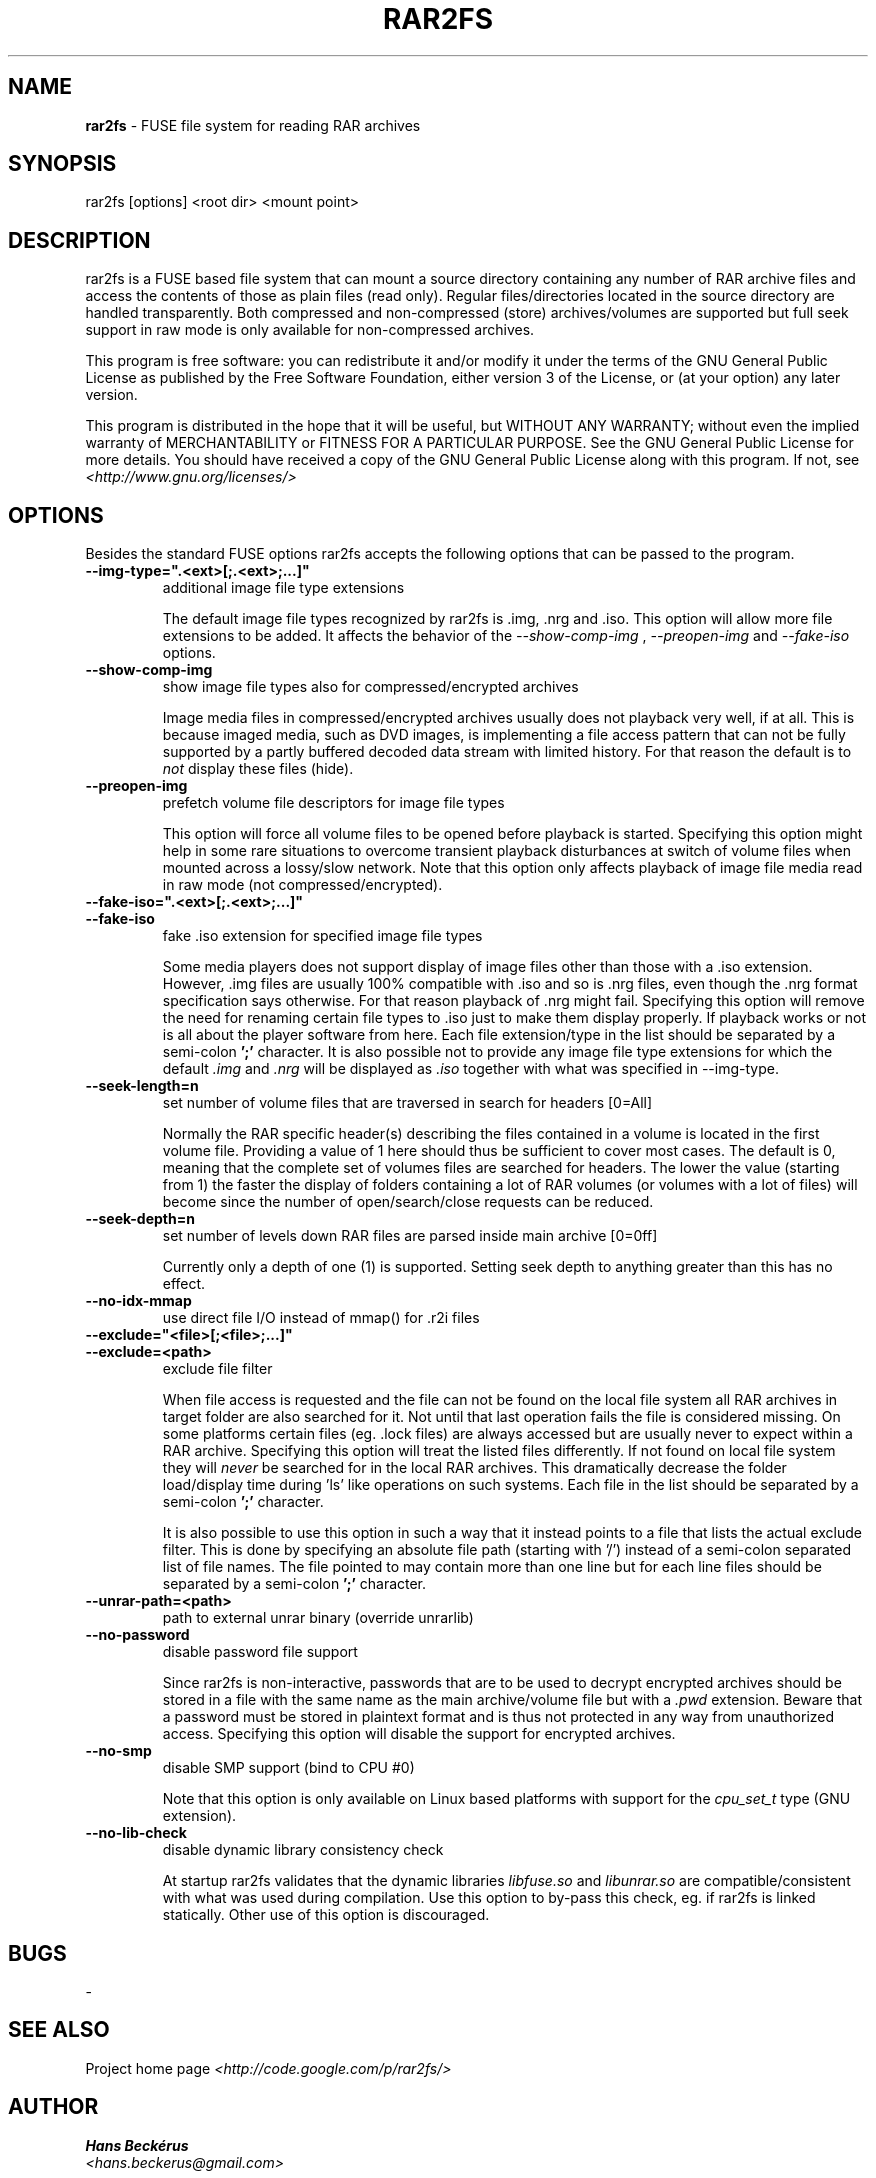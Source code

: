 .TH RAR2FS 1 "v\ " "Wed, January 26, 2011" "User Commands"
.SH NAME
.B rar2fs
\- FUSE file system for reading RAR archives
.SH SYNOPSIS
rar2fs [options] <root dir> <mount point>
.br
.SH DESCRIPTION
rar2fs is a FUSE based file system that can mount a source directory containing any number of RAR archive files and access the contents of those as plain files (read only). Regular files/directories located in the source directory are handled transparently. Both compressed and non-compressed (store) archives/volumes are supported but full seek support in raw mode is only available for non-compressed archives.

This program is free software: you can redistribute it and/or modify it under the terms of the GNU General Public License as published by the Free Software Foundation, either version 3 of the License, or (at your option) any later version.

This program is distributed in the hope that it will be useful, but WITHOUT ANY WARRANTY; without even the implied warranty of MERCHANTABILITY or FITNESS FOR A PARTICULAR PURPOSE.  See the GNU General Public License for more details.
You should have received a copy of the GNU General Public License along with this program. If not, see
.I <http://www.gnu.org/licenses/>

.br
.SH OPTIONS
Besides the standard FUSE options rar2fs accepts the following options that can be passed to the program.
.TP
.B --img-type=".<ext>[;.<ext>;...]"
additional image file type extensions

The default image file types recognized by rar2fs is .img, .nrg and .iso. This option will allow more file extensions to be added. It affects the behavior of the
.I --show-comp-img
,
.I --preopen-img
and
.I --fake-iso
options.
.TP
.B --show-comp-img
show image file types also for compressed/encrypted archives

Image media files in compressed/encrypted archives usually does not playback very well, if at all. This is because imaged media, such as DVD images, is implementing a file access
pattern that can not be fully supported by a partly buffered decoded data stream with limited history. For that reason the default is to
.I not
display these files (hide).
.TP
.B --preopen-img
prefetch volume file descriptors for image file types

This option will force all volume files to be opened before playback is started. Specifying this option might help in some
rare situations to overcome transient playback disturbances at switch of volume files when mounted across a lossy/slow network. Note that this option only affects playback of image file media read in raw mode (not compressed/encrypted).
.TP
.B --fake-iso=".<ext>[;.<ext>;...]"
.TP
.B --fake-iso
fake .iso extension for specified image file types

Some media players does not support display of image files other than those with a .iso extension. However, .img files are usually 100% compatible with .iso and so is .nrg files, even though the .nrg format specification says otherwise. For that reason playback of .nrg might fail. Specifying this option will remove the need for renaming certain file types to .iso just to make them display properly. If playback works or not is all about the player software from here. Each file extension/type in the list should be separated by a semi-colon
.B ';'
character. It is also possible not to provide any image file type extensions for which the default
.I .img
and
.I .nrg
will be displayed as
.I .iso
together with what was specified in --img-type.
.TP
.B --seek-length=n
set number of volume files that are traversed in search for headers [0=All]
.br

Normally the RAR specific header(s) describing the files contained in a volume is located in the first volume file. Providing a value of 1 here should thus be sufficient to cover most cases. The default is 0, meaning that the complete set of volumes files are searched for headers.
The lower the value (starting from 1) the faster the display of folders containing a lot of RAR volumes (or volumes with a lot of files) will become since the number of open/search/close requests can be reduced.
.TP
.B --seek-depth=n
set number of levels down RAR files are parsed inside main archive [0=0ff]
.br

Currently only a depth of one (1) is supported. Setting seek depth to anything greater than this has no effect.
.TP
.B --no-idx-mmap
use direct file I/O instead of mmap() for .r2i files
.TP
.B --exclude="<file>[;<file>;...]"
.TP
.B --exclude=<path>
exclude file filter

When file access is requested and the file can not be found on the local file system all RAR archives in target folder are also searched for it. Not until that last operation fails the file is considered missing. On some platforms certain files (eg. .lock files) are always accessed but are usually never to expect within a RAR archive.
Specifying this option will treat the listed files differently. If not found on local file system they will
.I never
be searched for in the local RAR archives. This dramatically decrease the folder load/display time during 'ls' like operations on such systems.
Each file in the list should be separated by a semi-colon
.B ';'
character.

It is also possible to use this option in such a way that it instead points to a file that lists the actual exclude filter. This is done by specifying an absolute file path (starting with '/') instead of a semi-colon separated list of file names. The file pointed to may contain more than one line but for each line files should be separated by a semi-colon
.B ';'
character.
.TP
.B --unrar-path=<path>
path to external unrar binary (override unrarlib)
.TP
.B --no-password
disable password file support

Since rar2fs is non-interactive, passwords that are to be used to decrypt encrypted archives should be stored in a file with the same name
as the main archive/volume file but with a
.I .pwd
extension. Beware that a password must be stored in plaintext format and is thus not protected in any way from unauthorized access. Specifying this option will disable the support for encrypted archives.
.TP
.B --no-smp
disable SMP support (bind to CPU #0)

Note that this option is only available on Linux based platforms with support for the
.I cpu_set_t
type (GNU extension).
.TP
.B --no-lib-check
disable dynamic library consistency check

At startup rar2fs validates that the dynamic libraries
.I libfuse.so
and
.I libunrar.so
are compatible/consistent with what was used during compilation.
Use this option to by-pass this check, eg. if rar2fs is linked statically. Other use of this option is discouraged. 
.br
.SH BUGS
.br
-
.SH "SEE ALSO"

.br
Project home page
.I <http://code.google.com/p/rar2fs/>
.SH AUTHOR
.br
.B Hans Beckérus
.br
.I \<hans.beckerus@gmail.com\>

